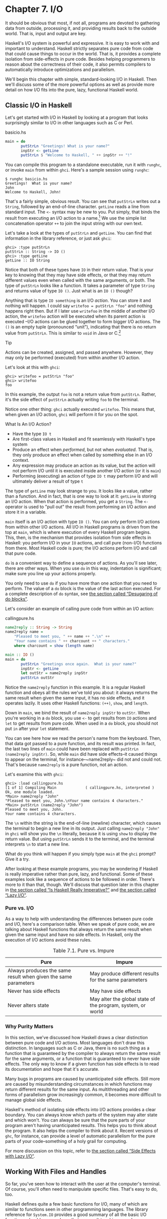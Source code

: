 * Chapter 7. I/O

It should be obvious that most, if not all, programs are
devoted to gathering data from outside, processing it, and providing
results back to the outside world. That is, input and output are key.

Haskell's I/O system is powerful and expressive. It is easy to
work with and important to understand. Haskell strictly separates pure
code from code that could cause things to occur in the world. That is,
it provides a complete isolation from side-effects in pure code. Besides
helping programmers to reason about the correctness of their code, it
also permits compilers to automatically introduce optimizations and
parallelism.

We'll begin this chapter with simple, standard-looking I/O in
Haskell. Then we'll discuss some of the more powerful options as well as
provide more detail on how I/O fits into the pure, lazy, functional
Haskell world.

** Classic I/O in Haskell

Let's get started with I/O in Haskell by looking at a program
that looks surprisingly similar to I/O in other languages such as C or
Perl.

#+CAPTION: basicio.hs
#+BEGIN_SRC haskell
main = do
       putStrLn "Greetings! What is your name?"
       inpStr <- getLine
       putStrLn $ "Welcome to Haskell, " ++ inpStr ++ "!"
#+END_SRC

You can compile this program to a standalone executable, run it
with ~runghc~, or invoke ~main~ from within ~ghci~. Here's a sample
session using ~runghc~:

#+BEGIN_SRC screen
$ runghc basicio.hs
Greetings!  What is your name?
John
Welcome to Haskell, John!
#+END_SRC

That's a fairly simple, obvious result. You can see that
~putStrLn~ writes out a ~String~, followed by an end-of-line character.
~getLine~ reads a line from standard input. The ~<-~ syntax may be new
to you. Put simply, that binds the result from executing an I/O action
to a name.[fn:1] We use the simple list
concatenation operator ~++~ to join the input string with our own text.

Let's take a look at the types of ~putStrLn~ and ~getLine~. You
can find that information in the library reference, or just ask ~ghci~:

#+BEGIN_SRC screen
ghci> :type putStrLn
putStrLn :: String -> IO ()
ghci> :type getLine
getLine :: IO String
#+END_SRC

Notice that both of these types have ~IO~ in their return value.
That is your key to knowing that they may have side effects, or that
they may return different values even when called with the same
arguments, or both. The type of ~putStrLn~ looks like a function. It
takes a parameter of type ~String~ and returns value of type ~IO ()~.
Just what is an ~IO ()~ though?

Anything that is type ~IO something~ is an I/O
/action/. You can store it and nothing will happen. I could say
~writefoo = putStrLn "foo"~ and nothing happens right then. But
if I later use ~writefoo~ in the middle of another I/O action, the
~writefoo~ action will be executed when its parent action is executed
–I/O actions can be glued together to form bigger I/O actions. The ~()~
is an empty tuple (pronounced “unit”), indicating that there is no
return value from ~putStrLn~. This is similar to ~void~ in Java or
C.[fn:2]

#+BEGIN_TIP
Tip

Actions can be created, assigned, and passed anywhere. However,
they may only be performed (executed) from within another I/O action.
#+END_TIP

Let's look at this with ~ghci~:

#+BEGIN_SRC screen
ghci> writefoo = putStrLn "foo"
ghci> writefoo
foo
#+END_SRC

In this example, the output ~foo~ is not a return value from
~putStrLn~. Rather, it's the side effect of ~putStrLn~ actually writing
~foo~ to the terminal.

Notice one other thing: ~ghci~ actually executed ~writefoo~.
This means that, when given an I/O action, ~ghci~ will perform it for
you on the spot.

#+BEGIN_NOTE
What Is An I/O Action?

- Have the type ~IO t~
- Are first-class values in Haskell and fit seamlessly with
  Haskell's type system
- Produce an effect when /performed/, but not when /evaluated/.
  That is, they only produce an effect when called by something else in
  an I/O context.
- Any expression may produce an action as its value, but the
  action will not perform I/O until it is executed inside another I/O
  action (or it is ~main~)
- Performing (executing) an action of type ~IO t~ may
  perform I/O and will ultimately deliver a result of type ~t~
#+END_NOTE

The type of ~getLine~ may look strange to you. It looks like a
value, rather than a function. And in fact, that is one way to look at
it: ~getLine~ is storing an I/O action. When that action is performed,
you get a ~String~. The ~<-~ operator is used to "pull out" the result
from performing an I/O action and store it in a variable.

~main~ itself is an I/O action with type ~IO ()~. You
can only perform I/O actions from within other I/O actions. All I/O in
Haskell programs is driven from the top at ~main~, which is where
execution of every Haskell program begins. This, then, is the mechanism
that provides isolation from side effects in Haskell: you perform I/O in
your ~IO~ actions, and call pure (non-I/O) functions from there. Most
Haskell code is pure; the I/O actions perform I/O and call that pure
code.

~do~ is a convenient way to define a sequence of actions. As
you'll see later, there are other ways. When you use ~do~ in this way,
indentation is significant; make sure you line up your actions properly.

You only need to use ~do~ if you have more than one action that
you need to perform. The value of a ~do~ block is the value of the last
action executed. For a complete description of ~do~ syntax, see
[[file:monads.html#monads.do][the section called “Desugaring of do
blocks”]].

Let's consider an example of calling pure code from within an
I/O action:

#+CAPTION: callingpure.hs
#+BEGIN_SRC haskell
name2reply :: String -> String
name2reply name =
    "Pleased to meet you, " ++ name ++ ".\n" ++
    "Your name contains " ++ charcount ++ " characters."
    where charcount = show (length name)

main :: IO ()
main = do
       putStrLn "Greetings once again.  What is your name?"
       inpStr <- getLine
       let outStr = name2reply inpStr
       putStrLn outStr
#+END_SRC

Notice the ~name2reply~ function in this example. It is a
regular Haskell function and obeys all the rules we've told you about:
it always returns the same result when given the same input, it has no
side effects, and it operates lazily. It uses other Haskell functions:
~(++)~, ~show~, and ~length~.

Down in ~main~, we bind the result of ~name2reply inpStr~ to
~outStr~. When you're working in a ~do~ block, you use ~<-~ to get
results from ~IO~ actions and ~let~ to get results from pure code. When
used in a ~do~ block, you should not put ~in~ after your ~let~
statement.

You can see here how we read the person's name from the
keyboard. Then, that data got passed to a pure function, and its result
was printed. In fact, the last two lines of ~main~ could have been
replaced with ~putStrLn (name2reply inpStr)~. So, while ~main~ did have
side effects–it caused things to appear on the terminal, for
instance–~name2reply~ did not and could not. That's because
~name2reply~ is a pure function, not an action.

Let's examine this with ~ghci~:

#+BEGIN_SRC screen
ghci> :load callingpure.hs
[1 of 1] Compiling Main             ( callingpure.hs, interpreted )
Ok, one module loaded.
*Main> name2reply "John"
"Pleased to meet you, John.\nYour name contains 4 characters."
*Main> putStrLn (name2reply "John")
Pleased to meet you, John.
Your name contains 4 characters.
#+END_SRC

The ~\n~ within the string is the end-of-line (newline)
character, which causes the terminal to begin a new line in its output.
Just calling ~name2reply "John"~ in ~ghci~ will show you the ~\n~
literally, because it is using ~show~ to display the return value. But
using ~putStrLn~ sends it to the terminal, and the terminal interprets
~\n~ to start a new line.

What do you think will happen if you simply type ~main~ at
the ~ghci~ prompt? Give it a try.

After looking at these example programs, you may be wondering
if Haskell is really imperative rather than pure, lazy, and functional.
Some of these examples look like a sequence of actions to be followed in
order. There's more to it than that, though. We'll discuss that question
later in this chapter in [[file:io.html#io.imperative][the section
called “Is Haskell Really Imperative?”]] and [[file:io.html#io.lazy][the
section called “Lazy I/O”]].

*** Pure vs. I/O

As a way to help with understanding the differences between
pure code and I/O, here's a comparison table. When we speak of pure
code, we are talking about Haskell functions that always return the same
result when given the same input and have no side effects. In Haskell,
only the execution of I/O actions avoid these rules.

#+CAPTION: Table 7.1. Pure vs. Impure
| Pure                                                           | Impure                                                      |
|----------------------------------------------------------------+-------------------------------------------------------------|
| Always produces the same result when given the same parameters | May produce different results for the same parameters       |
| Never has side effects                                         | May have side effects                                       |
| Never alters state                                             | May alter the global state of the program, system, or world |

*** Why Purity Matters

In this section, we've discussed how Haskell draws a clear
distinction between pure code and I/O actions. Most languages don't draw
this distinction. In languages such as C or Java, there is no such thing
as a function that is guaranteed by the compiler to always return the
same result for the same arguments, or a function that is guaranteed to
never have side effects. The only way to know if a given function has
side effects is to read its documentation and hope that it's accurate.

Many bugs in programs are caused by unanticipated side effects.
Still more are caused by misunderstanding circumstances in which
functions may return different results for the same input. As
multithreading and other forms of parallelism grow increasingly common,
it becomes more difficult to manage global side effects.

Haskell's method of isolating side effects into I/O actions
provides a clear boundary. You can always know which parts of the system
may alter state and which won't. You can always be sure that the pure
parts of your program aren't having unanticipated results. This helps
you to think about the program. It also helps the compiler to think
about it. Recent versions of ~ghc~, for instance, can provide a level of
automatic parallelism for the pure parts of your code–something of a
holy grail for computing.

For more discussion on this topic, refer to
[[file:io.html#io.sideeffects][the section called “Side Effects with
Lazy I/O”]].

** Working With Files and Handles

So far, you've seen how to interact with the user at the
computer's terminal. Of course, you'll often need to manipulate specific
files. That's easy to do, too.

Haskell defines quite a few basic functions for I/O, many of
which are similar to functions seen in other programming languages. The
library reference for ~System.IO~ provides a good summary of all the
basic I/O functions, should you need one that we aren't touching upon
here.

You will generally begin by using ~openFile~, which will give
you a file ~Handle~. That ~Handle~ is then used to perform specific
operations on the file. Haskell provides functions such as ~hPutStrLn~
that work just like ~putStrLn~ but take an additional argument–a
~Handle~–that specifies which file to operate upon. When you're done,
you'll use ~hClose~ to close the ~Handle~. These functions are all
defined in ~System.IO~, so you'll need to import that module when
working with files. There are "h" functions corresponding to virtually
all of the non-"h" functions; for instance, there is ~print~ for
printing to the screen and ~hPrint~ for printing to a file.

Let's start with an imperative way to read and write files.
This should seem similar to a ~while~ loop that you may find in other
languages. This isn't the best way to write it in Haskell; later, you'll
see examples of more Haskellish approaches.

#+CAPTION: toupper-imp.hs
#+BEGIN_SRC haskell
import System.IO
import Data.Char(toUpper)

main :: IO ()
main = do
       inh <- openFile "input.txt" ReadMode
       outh <- openFile "output.txt" WriteMode
       mainloop inh outh
       hClose inh
       hClose outh

mainloop :: Handle -> Handle -> IO ()
mainloop inh outh =
    do ineof <- hIsEOF inh
       if ineof
           then return ()
           else do inpStr <- hGetLine inh
                   hPutStrLn outh (map toUpper inpStr)
                   mainloop inh outh
#+END_SRC

Like every Haskell program, execution of this program begins
with ~main~. Two files are opened: ~input.txt~ is opened for reading,
and ~output.txt~ is opened for writing. Then we call ~mainloop~ to
process the file.

~mainloop~ begins by checking to see if we're at the end of
file (EOF) for the input. If not, we read a line from the input. We
write out the same line to the output, after first converting it to
uppercase. Then we recursively call ~mainloop~ again to continue
processing the file.[fn:3]

Notice that ~return~ call. This is not really the same as
~return~ in C or Python. In those languages, ~return~ is used to
terminate execution of the current function immediately, and to return a
value to the caller. In Haskell, ~return~ is the opposite of ~<-~. That
is, ~return~ takes a pure value and wraps it inside ~IO~. Since every I/O
action must return some ~IO~ type, if your result came from pure
computation, you must use ~return~ to wrap it in ~IO~. As an example, if
~7~ is an ~Int~, then ~return 7~ would create an action stored in a
value of type ~IO Int~. When executed, that action would produce the
result ~7~. For more details on ~return~, see
[[file:io.html#io.return][the section called “The True Nature of
Return”]].

Let's try running the program. We've got a file named
~input.txt~ that looks like this:

#+BEGIN_SRC haskell
This is input.txt

Test Input
I like Haskell
Haskell is great
I/O is fun

123456789
#+END_SRC

Now, you can use ~runghc toupper-imp.hs~ and you'll find
~output.txt~ in your directory. It should look like this:

#+BEGIN_SRC haskell
THIS IS INPUT.TXT

TEST INPUT
I LIKE HASKELL
HASKELL IS GREAT
I/O IS FUN

123456789
#+END_SRC

*** More on ~openFile~

Let's use ~ghci~ to check on the type of ~openFile~:

#+BEGIN_SRC screen
ghci> :module System.IO
ghci> :type openFile
openFile :: FilePath -> IOMode -> IO Handle
#+END_SRC

~FilePath~ is simply another name for ~String~. It is used in
the types of I/O functions to help clarify that the parameter is being
used as a filename, and not as regular data.

~IOMode~ specifies how the file is to be managed. The possible
values for ~IOMode~ are listed in
[[file:io.html#io.files.openFile.IOModes][Table 7.2, “Possible IOMode
Values”]].

#+CAPTION: Table 7.2. Possible IOMode Values
| ~IOMode~        | Can read? | Can write? | Starting position | Notes                                                                       |
|-----------------+-----------+------------+-------------------+-----------------------------------------------------------------------------|
| ~ReadMode~      | Yes       | No         | Beginning of file | File must exist already                                                     |
| ~WriteMode~     | No        | Yes        | Beginning of file | File is truncated (completely emptied) if it already existed                |
| ~ReadWriteMode~ | Yes       | Yes        | Beginning of file | File is created if it didn't exist; otherwise, existing data is left intact |
| ~AppendMode~    | No        | Yes        | End of file       | File is created if it didn't exist; otherwise, existing data is left intact |

While we are mostly working with text examples in this chapter,
binary files can also be used in Haskell. If you are working with a
binary file, you should use ~openBinaryFile~ instead of ~openFile~.
Operating systems such as Windows process files differently if they are
opened as binary instead of as text. On operating systems such as Linux,
both ~openFile~ and ~openBinaryFile~ perform the same operation.
Nevertheless, for portability, it is still wise to always use
~openBinaryFile~ if you will be dealing with binary data.

*** Closing Handles

You've already seen that ~hClose~ is used to close file
handles. Let's take a moment and think about why this is important.

As you'll see in [[file:io.html#io.buffering][the section
called “Buffering”]], Haskell maintains internal buffers for files. This
provides an important performance boost. However, it means that until
you call ~hClose~ on a file that is open for writing, your data may not
be flushed out to the operating system.

Another reason to make sure to ~hClose~ files is that open
files take up resources on the system. If your program runs for a long
time, and opens many files but fails to close them, it is conceivable
that your program could even crash due to resource exhaustion. All of
this is no different in Haskell than in other languages.

When a program exits, Haskell will normally take care of
closing any files that remain open. However, there are some
circumstances in which this may not happen[fn:4], so
once again, it is best to be responsible and call ~hClose~ all the time.

Haskell provides several tools for you to use to easily ensure
this happens, regardless of whether errors are present. You can read
about ~finally~ in [[file:io.html#io.example][the section called
“Extended Example: Functional I/O and Temporary Files”]] and ~bracket~ in
[[file:io-case-study-a-library-for-searching-the-filesystem.html#find.acquire.use.release][the
section called “The acquire-use-release cycle”]].

*** Seek and Tell

When reading and writing from a ~Handle~ that corresponds to a
file on disk, the operating system maintains an internal record of the
current position. Each time you do another read, the operating system
returns the next chunk of data that begins at the current position, and
increments the position to reflect the data that you read.

You can use ~hTell~ to find out your current position in the
file. When the file is initially created, it is empty and your position
will be 0. After you write out 5 bytes, your position will be 5, and so
on. ~hTell~ takes a ~Handle~ and returns an ~IO Integer~ with your position.

The companion to ~hTell~ is ~hSeek~. ~hSeek~ lets you change
the file position. It takes three parameters: a ~Handle~, a ~SeekMode~,
and a position.

~SeekMode~ can be one of three different values, which specify
how the given position is to be interpreted. ~AbsoluteSeek~ means that
the position is a precise location in the file. This is the same kind of
information that ~hTell~ gives you. ~RelativeSeek~ means to seek from
the current position. A positive number requests going forwards in the
file, and a negative number means going backwards. Finally,
~SeekFromEnd~ will seek to the specified number of bytes before the end
of the file. ~hSeek handle SeekFromEnd 0~ will take you to the
end of the file. For an example of ~hSeek~, refer to
[[file:io.html#io.example][the section called “Extended Example:
Functional I/O and Temporary Files”]].

Not all ~Handle~s are seekable. A ~Handle~ usually corresponds
to a file, but it can also correspond to other things such as network
connections, tape drives, or terminals. You can use ~hIsSeekable~ to see
if a given ~Handle~ is seekable.

*** Standard Input, Output, and Error

Earlier, we pointed out that for each non-"h" function, there
is usually also a corresponding "h" function that works on any ~Handle~.
In fact, the non-"h" functions are nothing more than shortcuts for their
"h" counterparts.

There are three pre-defined ~Handle~s in ~System.IO~. These
~Handle~s are always available for your use. They are ~stdin~, which
corresponds to standard input; ~stdout~ for standard output; and
~stderr~ for standard error. Standard input normally refers to the
keyboard, standard output to the monitor, and standard error also
normally goes to the monitor.

Functions such as ~getLine~ can thus be trivially defined like
this:

#+BEGIN_SRC haskell
getLine = hGetLine stdin
putStrLn = hPutStrLn stdout
print = hPrint stdout
#+END_SRC

#+BEGIN_TIP
Tip

We're using partial application here. If this isn't making
sense, consult [[file:functional-programming.html#fp.partialapp][the
section called “Partial function application and currying”]] for a
refresher.
#+END_TIP

Earlier, we told you what the three standard file handles
"normally" correspond to. That's because some operating systems let you
redirect the file handles to come from (or go to) different
places–files, devices, or even other programs. This feature is used
extensively in shell scripting on POSIX (Linux, BSD, Mac) operating
systems, but can also be used on Windows.

It often makes sense to use standard input and output instead
of specific files. This lets you interact with a human at the terminal.
But it also lets you work with input and output files–or even combine
your code with other programs–if that's what's
requested.[fn:5]

As an example, we can provide input to ~callingpure.hs~ in
advance like this:

#+BEGIN_SRC screen
$ echo John | runghc callingpure.hs
Greetings once again. What is your name?
Pleased to meet you, John.
Your name contains 4 characters.
#+END_SRC

While ~callingpure.hs~ was running, it did not wait for input
at the keyboard; instead it received ~John~ from the ~echo~ program.
Notice also that the output didn't contain the word ~John~ on a separate
line as it did when this program was run at the keyboard. The terminal
normally echoes everything you type back to you, but that is technically
input, and is not included in the output stream.

*** Deleting and Renaming Files

So far in this chapter, we've discussed the contents of the
files. Let's now talk a bit about the files themselves.

~System.Directory~ provides two functions you may find useful.
~removeFile~ takes a single argument, a filename, and deletes that
file.[fn:6] ~renameFile~ takes two filenames: the
first is the old name and the second is the new name. If the new
filename is in a different directory, you can also think of this as a
move. The old filename must exist prior to the call to ~renameFile~. If
the new file already exists, it is removed before the rename takes
place.

Like many other functions that take a filename, if the "old"
name doesn't exist, ~renameFile~ will raise an exception. More
information on exception handling can be found in
[[file:error-handling.html][Chapter 19, /Error handling/]].

There are many other functions in ~System.Directory~ for doing
things such as creating and removing directories, finding lists of files
in directories, and testing for file existence. These are discussed in
[[file:systems-programming-in-haskell.html#systems.directories][the
section called “Directory and File Information”]].

*** Temporary Files

Programmers frequently need temporary files. These files may be
used to store large amounts of data needed for computations, data to be
used by other programs, or any number of other uses.

While you could craft a way to manually open files with unique
names, the details of doing this in a secure way differ from platform to
platform. Haskell provides a convenient function called ~openTempFile~
(and a corresponding ~openBinaryTempFile~) to handle the difficult bits
for you.

~openTempFile~ takes two parameters: the directory in which to
create the file, and a "template" for naming the file. The directory
could simply be ~"."~ for the current working directory. Or you could
use ~System.Directory.getTemporaryDirectory~ to find the best place for
temporary files on a given machine. The template is used as the basis
for the file name; it will have some random characters added to it to
ensure that the result is truly unique. It guarantees that it will be
working on a unique filename, in fact.

The return type of ~openTempFile~ is
~IO (FilePath, Handle)~. The first part of the tuple is the
name of the file created, and the second is a ~Handle~ opened in
~ReadWriteMode~ over that file. When you're done with the file, you'll
want to ~hClose~ it and then call ~removeFile~ to delete it. See the
following example for a sample function to use.

** Extended Example: Functional I/O and Temporary Files

Here's a larger example that puts together some concepts from
this chapter, from some earlier chapters, and a few you haven't seen
yet. Take a look at the program and see if you can figure out what it
does and how it works.

#+CAPTION: tempfile.hs
#+BEGIN_SRC haskell
import System.IO
import System.Directory(getTemporaryDirectory, removeFile)
import System.IO.Error(catchIOError)
import Control.Exception(finally)

-- The main entry point. Work with a temp file in myAction.
main :: IO ()
main = withTempFile "mytemp.txt" myAction

{- The guts of the program. Called with the path and handle of a temporary
   file. When this function exits, that file will be closed and deleted
   because myAction was called from withTempFile. -}
myAction :: FilePath -> Handle -> IO ()
myAction tempname temph =
    do -- Start by displaying a greeting on the terminal
       putStrLn "Welcome to tempfile.hs"
       putStrLn $ "I have a temporary file at " ++ tempname

       -- Let's see what the initial position is
       pos <- hTell temph
       putStrLn $ "My initial position is " ++ show pos

       -- Now, write some data to the temporary file
       let tempdata = show [1..10]
       putStrLn $ "Writing one line containing " ++
                  show (length tempdata) ++ " bytes: " ++
                  tempdata
       hPutStrLn temph tempdata

       -- Get our new position. This doesn't actually modify pos
       -- in memory, but makes the name "pos" correspond to a different
       -- value for the remainder of the "do" block.
       pos <- hTell temph
       putStrLn $ "After writing, my new position is " ++ show pos

       -- Seek to the beginning of the file and display it
       putStrLn $ "The file content is: "
       hSeek temph AbsoluteSeek 0

       -- hGetContents performs a lazy read of the entire file
       c <- hGetContents temph

       -- Copy the file byte-for-byte to stdout, followed by \n
       putStrLn c

       -- Let's also display it as a Haskell literal
       putStrLn $ "Which could be expressed as this Haskell literal:"
       print c

{- This function takes two parameters: a filename pattern and another
   function. It will create a temporary file, and pass the name and Handle
   of that file to the given function.

   The temporary file is created with openTempFile. The directory is the one
   indicated by getTemporaryDirectory, or, if the system has no notion of
   a temporary directory, "." is used. The given pattern is passed to
   openTempFile.

   After the given function terminates, even if it terminates due to an
   exception, the Handle is closed and the file is deleted. -}
withTempFile :: String -> (FilePath -> Handle -> IO a) -> IO a
withTempFile pattern func =
    do -- The library ref says that getTemporaryDirectory may raise on
       -- exception on systems that have no notion of a temporary directory.
       -- So, we run getTemporaryDirectory under catchIOError. catchIOError takes
       -- two functions: one to run, and a different one to run if the
       -- first raised an exception. If getTemporaryDirectory raised an
       -- exception, just use "." (the current working directory).
       tempdir <- catchIOError (getTemporaryDirectory) (\_ -> return ".")
       (tempfile, temph) <- openTempFile tempdir pattern

       -- Call (func tempfile temph) to perform the action on the temporary
       -- file. finally takes two actions. The first is the action to run.
       -- The second is an action to run after the first, regardless of
       -- whether the first action raised an exception. This way, we ensure
       -- the temporary file is always deleted. The return value from finally
       -- is the first action's return value.
       finally (func tempfile temph)
               (do hClose temph
                   removeFile tempfile)
#+END_SRC

Let's start looking at this program from the end. The
~withTempFile~ function demonstrates that Haskell doesn't forget its
functional nature when I/O is introduced. This function takes a ~String~
and another function. The function passed to ~withTempFile~ is invoked
with the name and ~Handle~ of a temporary file. When that function
exits, the temporary file is closed and deleted. So even when dealing
with I/O, we can still find the idiom of passing functions as parameters
to be convenient. Lisp programmers might find our ~withTempFile~
function similar to Lisp's ~with-open-file~ function.

There is some exception handling going on to make the program
more robust in the face of errors. You normally want the temporary files
to be deleted after processing completes, even if something went wrong.
So we make sure that happens. For more on exception handling, see
[[file:error-handling.html][Chapter 19, /Error handling/]].

Let's return to the start of the program. ~main~ is defined
simply as ~withTempFile "mytemp.txt" myAction~. ~myAction~, then, will
be invoked with the name and ~Handle~ of the temporary file.

~myAction~ displays some information to the terminal, writes
some data to the file, seeks to the beginning of the file, and reads the
data back with ~hGetContents~.[fn:7] It then
displays the contents of the file byte-for-byte, and also as a Haskell
literal via ~print c~. That's the same as ~putStrLn (show c)~.

Let's look at the output:

#+BEGIN_SRC screen
$ runhaskell tempfile.hs
Welcome to tempfile.hs
I have a temporary file at /tmp/mytemp8572.txt
My initial position is 0
Writing one line containing 22 bytes: [1,2,3,4,5,6,7,8,9,10]
After writing, my new position is 23
The file content is:
[1,2,3,4,5,6,7,8,9,10]

Which could be expressed as this Haskell literal:
"[1,2,3,4,5,6,7,8,9,10]\n"
#+END_SRC

Every time you run this program, your temporary file name
should be slightly different since it contains a randomly-generated
component. Looking at this output, there are a few questions that might
occur to you:

1. Why is your position 23 after writing a line with 22 bytes?
2. Why is there an empty line after the file content display?
3. Why is there a ~\n~ at the end of the Haskell literal
   display?

You might be able to guess that the answers to all three
questions are related. See if you can work out the answers for a moment.
If you need some help, here are the explanations:

1. That's because we used ~hPutStrLn~ instead of ~hPutStr~ to
   write the data. ~hPutStrLn~ always terminates the line by writing a
   ~\n~ at the end, which didn't appear in ~tempdata~.
2. We used ~putStrLn c~ to display the file contents ~c~.
   Because the data was written originally with ~hPutStrLn~, ~c~ ends
   with the newline character, and ~putStrLn~ adds a second newline
   character. The result is a blank line.
3. The ~\n~ is the newline character from the original
   ~hPutStrLn~.

As a final note, the byte counts may be different on some
operating systems. Windows, for instance, uses the two-byte sequence
~\r\n~ as the end-of-line marker, so you may see differences on that
platform.

** Lazy I/O

So far in this chapter, you've seen examples of fairly
traditional I/O. Each line, or block of data, is requested individually
and processed individually.

Haskell has another approach available to you as well. Since
Haskell is a lazy language, meaning that any given piece of data is only
evaluated when its value must be known, there are some novel ways of
approaching I/O.

*** hGetContents

One novel way to approach I/O is the ~hGetContents~
function.[fn:8] ~hGetContents~ has the type
~Handle -> IO String~. The ~String~ it returns represents all of the
data in the file given by the ~Handle~.[fn:9]

In a strictly-evaluated language, using such a function is
often a bad idea. It may be fine to read the entire contents of a 2KB
file, but if you try to read the entire contents of a 500GB file, you
are likely to crash due to lack of RAM to store all that data. In these
languages, you would traditionally use mechanisms such as loops to
process the file's entire data.

But ~hGetContents~ is different. The ~String~ it returns is
evaluated lazily. At the moment you call ~hGetContents~, nothing is
actually read. Data is only read from the ~Handle~ as the elements
(characters) of the list are processed. As elements of the ~String~ are
no longer used, Haskell's garbage collector automatically frees that
memory. All of this happens completely transparently to you. And since
you have what looks like–and, really, is–a pure ~String~, you can
pass it to pure (non-I/O) code.

Let's take a quick look at an example. Back in
[[file:io.html#io.files][the section called “Working With Files and
Handles”]], you saw an imperative program that converted the entire
content of a file to uppercase. Its imperative algorithm was similar to
what you'd see in many other languages. Here now is the much simpler
algorithm that exploits lazy evaluation:

#+CAPTION: toupper-lazy1.hs
#+BEGIN_SRC haskell
import System.IO
import Data.Char(toUpper)

main :: IO ()
main = do
       inh <- openFile "input.txt" ReadMode
       outh <- openFile "output.txt" WriteMode
       inpStr <- hGetContents inh
       let result = processData inpStr
       hPutStr outh result
       hClose inh
       hClose outh

processData :: String -> String
processData = map toUpper
#+END_SRC

Notice that ~hGetContents~ handled /all/ of the reading for us.
Also, take a look at ~processData~. It's a pure function since it has no
side effects and always returns the same result each time it is called.
It has no need to know–and no way to tell–that its input is being
read lazily from a file in this case. It can work perfectly well with a
20-character literal or a 500GB data dump on disk.

You can even verify that with ~ghci~:

#+BEGIN_SRC screen
Prelude> :load toupper-lazy1.hs
[1 of 1] Compiling Main             ( toupper-lazy1.hs, interpreted )
Ok, one module loaded.
*Main> processData "Hello, there! How are you?"
"HELLO, THERE! HOW ARE YOU?"
"HELLO, THERE!  HOW ARE YOU?"
*Main> :type processData
processData :: String -> String
*Main> :type processData "Hello!"
processData "Hello!" :: String
#+END_SRC

#+BEGIN_WARNING
Warning

If we had tried to hang on to ~inpStr~ in the above example,
past the one place where it was used (the call to ~processData~), the
program would have lost its memory efficiency. That's because the
compiler would have been forced to keep ~inpStr~'s value in memory for
future use. Here it knows that ~inpStr~ will never be reused, and frees
the memory as soon as it is done with it. Just remember: memory is only
freed after its last use.
#+END_WARNING

This program was a bit verbose to make it clear that there was
pure code in use. Here's a bit more concise version, which we will build
on in the next examples:

#+CAPTION: toupper-lazy2.hs
#+BEGIN_SRC haskell
import System.IO
import Data.Char(toUpper)

main = do
       inh <- openFile "input.txt" ReadMode
       outh <- openFile "output.txt" WriteMode
       inpStr <- hGetContents inh
       hPutStr outh (map toUpper inpStr)
       hClose inh
       hClose outh
#+END_SRC

You are not required to ever consume all the data from the
input file when using ~hGetContents~. Whenever the Haskell system
determines that the entire string ~hGetContents~ returned can be garbage
collected–which means it will never again be used–the file is
closed for you automatically. The same principle applies to data read
from the file. Whenever a given piece of data will never again be
needed, the Haskell environment releases the memory it was stored
within. Strictly speaking, we wouldn't have to call ~hClose~ at all in
this example program. However, it is still a good practice to get into,
as later changes to a program could make the call to ~hClose~ important.

#+BEGIN_WARNING
Warning

When using ~hGetContents~, it is important to remember that
even though you may never again explicitly reference ~Handle~ directly
in the rest of the program, you must not close the ~Handle~ until you
have finished consuming its results via ~hGetContents~. Doing so would
cause you to miss on some or all of the file's data. Since Haskell is
lazy, you generally can assume that you have consumed input only after
you have output the result of the computations involving the input.
#+END_WARNING

*** readFile and writeFile

Haskell programmers use ~hGetContents~ as a filter quite often.
They read from one file, do something to the data, and write the result
out elsewhere. This is so common that there are some shortcuts for doing
it. ~readFile~ and ~writeFile~ are shortcuts for working with files as
strings. They handle all the details of opening files, closing files,
reading data, and writing data. ~readFile~ uses ~hGetContents~
internally.

Can you guess the Haskell types of these functions? Let's check
with ~ghci~:

#+BEGIN_SRC screen
ghci> :type readFile
readFile :: FilePath -> IO String
ghci> :type writeFile
writeFile :: FilePath -> String -> IO ()
#+END_SRC

Now, here's an example program that uses ~readFile~ and
~writeFile~:

#+CAPTION: toupper-lazy3.hs
#+BEGIN_SRC haskell
import Data.Char(toUpper)

main = do
       inpStr <- readFile "input.txt"
       writeFile "output.txt" (map toUpper inpStr)
#+END_SRC

Look at that–the guts of the program take up only two lines!
~readFile~ returned a lazy ~String~, which we stored in ~inpStr~. We
then took that, processed it, and passed it to ~writeFile~ for writing.

Neither ~readFile~ nor ~writeFile~ ever provide a ~Handle~ for
you to work with, so there is nothing to ever ~hClose~. ~readFile~ uses
~hGetContents~ internally, and the underlying ~Handle~ will be closed
when the returned ~String~ is garbage-collected or all the input has
been consumed. ~writeFile~ will close its underlying ~Handle~ when the
entire ~String~ supplied to it has been written.

*** A Word On Lazy Output

By now, you should understand how lazy input works in Haskell.
But what about laziness during output?

As you know, nothing in Haskell is evaluated before its value
is needed. Since functions such as ~writeFile~ and ~putStr~ write out
the entire ~String~ passed to them, that entire ~String~ must be
evaluated. So you are guaranteed that the argument to ~putStr~ will be
evaluated in full.[fn:10]

But what does that mean for laziness of the input? In the
examples above, will the call to ~putStr~ or ~writeFile~ force the
entire input string to be loaded into memory at once, just to be written
out?

The answer is no. ~putStr~ (and all the similar output
functions) write out data as it becomes available. They also have no
need for keeping around data already written, so as long as nothing else
in the program needs it, the memory can be freed immediately. In a
sense, you can think of the ~String~ between ~readFile~ and ~writeFile~
as a pipe linking the two. Data goes in one end, is transformed some
way, and flows back out the other.

You can verify this yourself by generating a large =input.txt=
for =toupper-lazy3.hs=. It may take a bit to process, but you should see
a constant–and low–memory usage while it is being processed.

*** ~interact~

You learned that ~readFile~ and ~writeFile~ address the common
situation of reading from one file, making a conversion, and writing to
a different file. There's a situation that's even more common than that:
reading from standard input, making a conversion, and writing the result
to standard output. For that situation, there is a function called
~interact~. The type of ~interact~ is ~(String -> String) -> IO ()~.
That is, it takes one argument: a function of type ~String -> String~.
That function is passed the result of ~getContents~–that is, standard
input read lazily. The result of that function is sent to standard
output.

We can convert our example program to operate on standard input
and standard output by using ~interact~. Here's one way to do that:

#+CAPTION: toupper-lazy4.hs
#+BEGIN_SRC haskell
import Data.Char(toUpper)

main = interact (map toUpper)
#+END_SRC

Look at that–/one/ line of code to achieve our
transformation! To achieve the same effect as with the previous
examples, you could run this one like this:

#+BEGIN_SRC screen
$ runghc toupper-lazy4.hs < input.txt > output.txt
#+END_SRC

Or, if you'd like to see the output printed to the screen, you
could type:

#+BEGIN_SRC screen
$ runghc toupper-lazy4.hs < input.txt
#+END_SRC

If you want to see that Haskell output truly does write out
chunks of data as soon as they are received, run
~runghc toupper-lazy4.hs~ without any other command-line
parameters. You should see each character echoed back out as soon as you
type it, but in uppercase. Buffering may change this behavior; see
[[file:io.html#io.buffering][the section called “Buffering”]] later in
this chapter for more on buffering. If you see each line echoed as soon
as you type it, or even nothing at all for awhile, buffering is causing
this behavior.

You can also write simple interactive programs using
~interact~. Let's start with a simple example: adding a line of text
before the uppercase output.

#+CAPTION: toupper-lazy5.hs
#+BEGIN_SRC haskell
import Data.Char(toUpper)

main = interact (map toUpper . (++) "Your data, in uppercase, is:\n\n")
#+END_SRC

#+BEGIN_TIP
Tip

If the use of the ~.~ operator is confusing, you might wish to
refer to [[file:functional-programming.html#fp.compose][the section
called “Code reuse through composition”]].
#+END_TIP

Here we add a string at the beginning of the output. Can you
spot the problem, though?

Since we're calling ~map~ on the /result/ of ~(++)~, that
header itself will appear in uppercase. We can fix that in this way:

#+CAPTION: toupper-lazy6.hs
#+BEGIN_SRC haskell
import Data.Char(toUpper)

main = interact ((++) "Your data, in uppercase, is:\n\n" . 
                 map toUpper)
#+END_SRC

This moved the header outside of the ~map~.

**** Filters with ~interact~

Another common use of ~interact~ is filtering. Let's say that
you want to write a program that reads a file and prints out every line
that contains the character "a". Here's how you might do that with
~interact~:

#+CAPTION: filter.hs
#+BEGIN_SRC haskell
main = interact (unlines . filter (elem 'a') . lines)
#+END_SRC

This may have introduced three functions that you aren't
familiar with yet. Let's inspect their types with ~ghci~:

#+BEGIN_SRC screen
ghci> :type lines
lines :: String -> [String]
ghci> :type unlines
unlines :: [String] -> String
ghci> :type elem
elem :: (Eq a) => a -> [a] -> Bool
#+END_SRC

Can you guess what these functions do just by looking at their
types? If not, you can find them explained in
[[file:functional-programming.html#fp.splitlines][the section called
“Warming up: portably splitting lines of text”]] and
[[file:functional-programming.html#fp.lists.strings][the section called
“Special string-handling functions”]]. You'll frequently see ~lines~ and
~unlines~ used with I/O. Finally, ~elem~ takes a element and a list and
returns ~True~ if that element occurs anywhere in the list.

Try running this over our standard example input:

#+BEGIN_SRC screen
$ runghc filter.hs < input.txt
I like Haskell
Haskell is great
#+END_SRC

Sure enough, you got back the two lines that contain an "a".
Lazy filters are a powerful way to use Haskell. When you think about it,
a filter–such as the standard Unix program ~grep~–sounds a lot like
a function. It takes some input, applies some computation, and generates
a predictable output.

** The IO Monad

You've seen a number of examples of I/O in Haskell by this
point. Let's take a moment to step back and think about how I/O relates
to the broader Haskell language.

Since Haskell is a pure language, if you give a certain
function a specific argument, the function will return the same result
every time you give it that argument. Moreover, the function will not
change anything about the program's overall state.

You may be wondering, then, how I/O fits into this picture.
Surely if you want to read a line of input from the keyboard, the
function to read input can't possibly return the same result every time
it is run, right? Moreover, I/O is all about changing state. I/O could
cause pixels on a terminal to light up, to cause paper to start coming
out of a printer, or even to cause a package to be shipped from a
warehouse on a different continent. I/O doesn't just change the state of
a program. You can think of I/O as changing the state of the world.

*** Actions

Most languages do not make a distinction between a pure
function and an impure one. Haskell has functions in the mathematical
sense: they are purely computations which cannot be altered by anything
external. Moreover, the computation can be performed at any time–or
even never, if its result is never needed.

Clearly, then, we need some other tool to work with I/O. That
tool in Haskell is called /actions/. Actions resemble functions. They do
nothing when they are defined, but perform some task when they are
invoked. I/O actions are defined within the IO monad. Monads are a
powerful way of chaining functions together purely and are covered in
[[file:monads.html][Chapter 14, /Monads/]]. It's not necessary to
understand monads in order to understand I/O. Just understand that the
result type of actions is "tagged" with IO. Let's take a look at some
types:

#+BEGIN_SRC screen
ghci> :type putStrLn
putStrLn :: String -> IO ()
ghci> :type getLine
getLine :: IO String
#+END_SRC

The type of ~putStrLn~ is just like any other function. The
function takes one parameter and returns an ~IO ()~. This ~IO ()~ is the
action. You can store and pass actions in pure code if you wish, though
this isn't frequently done. An action doesn't do anything until it is
invoked. Let's look at an example of this:

#+CAPTION: actions.hs
#+BEGIN_SRC haskell
str2action :: String -> IO ()
str2action input = putStrLn ("Data: " ++ input)

list2actions :: [String] -> [IO ()]
list2actions = map str2action

numbers :: [Int]
numbers = [1..10]

strings :: [String]
strings = map show numbers

actions :: [IO ()]
actions = list2actions strings

printitall :: IO ()
printitall = runall actions

-- Take a list of actions, and execute each of them in turn.
runall :: [IO ()] -> IO ()
runall [] = return ()
runall (firstelem:remainingelems) = 
    do firstelem
       runall remainingelems

main = do str2action "Start of the program"
          printitall
          str2action "Done!"
#+END_SRC

~str2action~ is a function that takes one parameter and returns
an ~IO ()~. As you can see at the end of ~main~, you could use this
directly in another action and it will print out a line right away. Or,
you can store---but not execute---the action from pure code. You can see
an example of that in ~list2actions~---we use ~map~ over ~str2action~
and return a list of actions, just like we would with other pure data.
You can see that everything up through ~printitall~ is built up with
pure tools.

Although we define ~printitall~, it doesn't get executed until
its action is evaluated somewhere else. Notice in ~main~ how we use
~str2action~ as an I/O action to be executed, but earlier we used it
outside of the I/O monad and assembled results into a list.

You could think of it this way: every statement, except ~let~,
in a ~do~ block must yield an I/O action which will be executed.

The call to ~printitall~ finally executes all those actions.
Actually, since Haskell is lazy, the actions aren't generated until here
either.

When you run the program, your output will look like this:

#+BEGIN_SRC screen
Data: Start of the program
Data: 1
Data: 2
Data: 3
Data: 4
Data: 5
Data: 6
Data: 7
Data: 8
Data: 9
Data: 10
Data: Done!
#+END_SRC

We can actually write this in a much more compact way. Consider
this revision of the example:

#+CAPTION: actions2.hs
#+BEGIN_SRC haskell
str2message :: String -> String
str2message input = "Data: " ++ input

str2action :: String -> IO ()
str2action = putStrLn . str2message

numbers :: [Int]
numbers = [1..10]

main = do str2action "Start of the program"
          mapM_ (str2action . show) numbers
          str2action "Done!"
#+END_SRC

Notice in ~str2action~ the use of the standard function
composition operator. In ~main~, there's a call to ~mapM_~. This
function is similar to ~map~. It takes a function and a list. The
function supplied to ~mapM_~ is an I/O action that is executed for every
item in the list. ~mapM_~ throws out the result of the function, though
you can use ~mapM~ to return a list of I/O results if you want them.
Take a look at their types:

#+BEGIN_SRC screen
ghci> :type mapM
mapM :: (Monad m) => (a -> m b) -> [a] -> m [b]
ghci> :type mapM_
mapM_ :: (Monad m) => (a -> m b) -> [a] -> m ()
#+END_SRC

#+BEGIN_TIP
Tip

These functions actually work for more than just I/O; they work
for any ~Monad~. For now, wherever you see "M", just think "IO". Also,
functions that end with an underscore typically discard their result.
#+END_TIP

Why a ~mapM~ when we already have ~map~? Because ~map~ is a
pure function that returns a list. It doesn't–and can't–actually
execute actions directly. ~mapM~ is a utility that lives in the IO monad
and thus can actually execute the actions.[fn:11]

Going back to ~main~, ~mapM_~ applies ~(str2action . show)~ to
every element in ~numbers~. ~show~ converts each number to a ~String~
and ~str2action~ converts each ~String~ to an action. ~mapM_~ combines
these individual actions into one big action that prints out lines.

*** Sequencing

~do~ blocks are actually shortcut notations for joining
together actions. There are two operators that you can use instead of
~do~ blocks: ~>>~ and ~>>=~. Let's look at their types in ~ghci~:

#+BEGIN_SRC screen
ghci> :type (>>)
(>>) :: (Monad m) => m a -> m b -> m b
ghci> :type (>>=)
(>>=) :: (Monad m) => m a -> (a -> m b) -> m b
#+END_SRC

The ~>>~ operator sequences two actions together: the first
action is performed, then the second. The result of the computation is
the result of the second action. The result of the first action is
thrown away. This is similar to simply having a line in a ~do~ block.
You might write ~putStrLn "line 1" >>~ putStrLn "line 2" to test this
out. It will print out two lines, discard the result from the first
~putStrLn~, and provide the result from the second.

The ~>>=~ operator runs an action, then passes its result to a
function that returns an action. That second action is run as well, and
the result of the entire expression is the result of that second action.
As an example, you could write ~getLine >>= putStrLn~, which would read
a line from the keyboard and then display it back out.

Let's re-write one of our examples to avoid ~do~ blocks.
Remember this example from the start of the chapter?

#+CAPTION: basicio.hs
#+BEGIN_SRC haskell
main = do
       putStrLn "Greetings!  What is your name?"
       inpStr <- getLine
       putStrLn $ "Welcome to Haskell, " ++ inpStr ++ "!"
#+END_SRC

Let's write that without a ~do~ block:

#+CAPTION: basicio-nodo.hs
#+BEGIN_SRC haskell
main =
    putStrLn "Greetings!  What is your name?" >>
    getLine >>=
    (\ inpStr -> putStrLn $ "Welcome to Haskell, " ++ inpStr ++ "!")
#+END_SRC

The Haskell compiler internally performans a translation just
like this when you define a ~do~ block.

#+BEGIN_TIP
Tip

Forgetting how to use ~\~ (lambda expressions)? See
[[file:functional-programming.html#fp.anonymous][the section called
“Anonymous (lambda) functions”]].
#+END_TIP

*** The True Nature of Return

Earlier in this chapter, we mentioned that ~return~ is probably
not what it looks like. Many languages have a keyword named ~return~
that aborts execution of a function immediately and returns a value to
the caller.

The Haskell ~return~ function is quite different. In Haskell,
~return~ is used to wrap data in a monad. When speaking about I/O,
~return~ is used to take pure data and bring it into the IO monad.

Now, why would we want to do that? Remember that anything whose
result depends on I/O must be within the IO monad. So if we are writing
a function that performs I/O, then a pure computation, we will need to
use ~return~ to make this pure computation the proper return value of
the function. Otherwise, a type error would occur. Here's an example:

#+CAPTION: return1.hs
#+BEGIN_SRC haskell
import Data.Char(toUpper)

isGreen :: IO Bool
isGreen =
    do putStrLn "Is green your favorite color?"
       inpStr <- getLine
       return ((toUpper . head $ inpStr) == 'Y')
#+END_SRC

We have a pure computation that yields a ~Bool~. That
computation is passed to ~return~, which puts it into the IO monad.
Since it is the last value in the ~do~ block, it becomes the return
value of ~isGreen~, but this is not because we used the ~return~
function.

Here's a version of the same program with the pure computation
broken out into a separate function. This helps keep the pure code
separate, and can also make the intent more clear.

#+CAPTION: return2.hs
#+BEGIN_SRC haskell
import Data.Char(toUpper)

isYes :: String -> Bool
isYes inpStr = (toUpper . head $ inpStr) == 'Y'

isGreen :: IO Bool
isGreen =
    do putStrLn "Is green your favorite color?"
       inpStr <- getLine
       return (isYes inpStr)
#+END_SRC

Finally, here's a contrived example to show that ~return~ truly
does not have to occur at the end of a ~do~ block. In practice, it
usually is, but it need not be so.

#+CAPTION: return3.hs
#+BEGIN_SRC haskell
returnTest :: IO ()
returnTest =
    do one <- return 1
       let two = 2
       putStrLn $ show (one + two)
#+END_SRC

Notice that we used ~<-~ in combination with ~return~, but
~let~ in combination with the simple literal. That's because we needed
both values to be pure in order to add them, and ~<-~ pulls things out
of monads, effectively reversing the effect of ~return~. Run this in
~ghci~ and you'll see ~3~ displayed, as expected.

** Is Haskell Really Imperative?

These ~do~ blocks may look a lot like an imperative language.
After all, you're giving commands to run in sequence most of the time.

But Haskell remains a lazy language at its core. While it is
necessary to sequence actions for I/O at times, this is done using tools
that are part of Haskell already. Haskell achieves a nice separation of
I/O from the rest of the language through the IO monad as well.

** Side Effects with Lazy I/O

Earlier in this chapter, you read about ~hGetContents~. We
explained that the ~String~ it returns can be used in pure code.

We need to get a bit more specific about what side effects are.
When we say Haskell has no side-effects, what exactly does that mean?

At a certain level, side-effects are always possible. A
poorly-written loop, even if written in pure code, could cause the
system's RAM to be exhausted and the machine to crash. Or it could cause
data to be swapped to disk.

When we speak of no side effects, we mean that pure code in
Haskell can't run commands that trigger side effects. Pure functions
can't modify a global variable, request I/O, or run a command to take
down a system.

When you have a ~String~ from ~hGetContents~ that is passed to
a pure function, the function has no idea that this ~String~ is backed
by a disk file. It will behave just as it always would, but processing
that ~String~ may cause the environment to issue I/O commands. The pure
function isn't issuing them; they are happening as a result of the
processing the pure function is doing, just as with the example of
swapping RAM to disk.

In some cases, you may need more control over exactly when your
I/O occurs. Perhaps you are reading data interactively from the user, or
via a pipe from another program, and need to communicate directly with
the user. In those cases, ~hGetContents~ will probably not be
appropriate.

** Buffering

The I/O subsystem is one of the slowest parts of a modern
computer. Completing a write to disk can take thousands of times as long
as a write to memory. A write over the network can be hundreds or
thousands of times slower yet. Even if your operation doesn't directly
communicate with the disk–perhaps because the data is cached–I/O
still involves a system call, which slows things down by itself.

For this reason, modern operating systems and programming
languages both provide tools to help programs perform better where I/O
is concerned. The operating system typically performs caching–storing
frequently-used pieces of data in memory for faster access.

Programming languages typically perform buffering. This means
that they may request one large chunk of data from the operating system,
even if the code underneath is processing data one character at a time.
By doing this, they can achieve remarkable performance gains because
each request for I/O to the operating system carries a processing cost.
Buffering allows us to read the same amount of data with far fewer I/O
requests.

Haskell, too, provides buffering in its I/O system. In many
cases, it is even on by default. Up till now, we have pretended it isn't
there. Haskell usually is good about picking a good default buffering
mode. But this default is rarely the fastest. If you have speed-critical
I/O code, changing buffering could make a significant impact on your
program.

*** Buffering Modes

There are three different buffering modes in Haskell. They are
defined as the ~BufferMode~ type: ~NoBuffering~, ~LineBuffering~, and
~BlockBuffering~.

~NoBuffering~ does just what it sounds like–no buffering. Data
read via functions like ~hGetLine~ will be read from the OS one
character at a time. Data written will be written immediately, and also
often will be written one character at a time. For this reason,
~NoBuffering~ is usually a very poor performer and not suitable for
general-purpose use.

~LineBuffering~ causes the output buffer to be written whenever
the newline character is output, or whenever it gets too large. On
input, it will usually attempt to read whatever data is available in
chunks until it first sees the newline character. When reading from the
terminal, it should return data immediately after each press of ~Enter~.
It is often a reasonable default.

~BlockBuffering~ causes Haskell to read or write data in
fixed-size chunks when possible. This is the best performer when
processing large amounts of data in batch, even if that data is
line-oriented. However, it is unusable for interactive programs because
it will block input until a full block is read. ~BlockBuffering~ accepts
one parameter of type ~Maybe~: if ~Nothing~, it will use an
implementation-defined buffer size. Or, you can use a setting such as
~Just 4096~ to set the buffer to 4096 bytes.

The default buffering mode is dependent upon the operating
system and Haskell implementation. You can ask the system for the
current buffering mode by calling ~hGetBuffering~. The current mode can
be set with ~hSetBuffering~, which accepts a ~Handle~ and ~BufferMode~.
As an example, you can say
~hSetBuffering stdin (BlockBuffering Nothing)~.

*** Flushing The Buffer

For any type of buffering, you may sometimes want to force
Haskell to write out any data that has been saved up in the buffer.
There are a few times when this will happen automatically: a call to
~hClose~, for instance. Sometimes you may want to instead call ~hFlush~,
which will force any pending data to be written immediately. This could
be useful when the ~Handle~ is a network socket and you want the data to
be transmitted immediately, or when you want to make the data on disk
available to other programs that might be reading it concurrently.

** Reading Command-Line Arguments

Many command-line programs are interested in the parameters
passed on the command line. ~System.Environment.getArgs~ returns
~IO [String]~ listing each argument. This is the same as ~argv~ in C,
starting with ~argv[1]~. The program name (~argv[0]~ in C) is available
from ~System.Environment.getProgName~.

The ~System.Console.GetOpt~ module provides some tools for
parsing command-line options. If you have a program with complex
options, you may find it useful. You can find an example of its use in
[[file:software-transactional-memory.html#stm.urlcheck.parseArgs][the
section called “Command line parsing”]].

** Environment Variables

If you need to read environment variables, you can use one of
two functions in ~System.Environment~: ~getEnv~ or ~getEnvironment~.
~getEnv~ looks for a specific variable and raises an exception if it
doesn't exist. ~getEnvironment~ returns the whole environment as a
~[(String, String)]~, and then you can use functions such as ~lookup~ to
find the environment entry you want.

Setting environment variables is not defined in a
cross-platform way in Haskell. If you are on a POSIX platform such as
Linux, you can use ~putEnv~ or ~setEnv~ from the ~System.Posix.Env~
module. Environment setting is not defined for Windows.

[fn:1] You will later see that it has a more broad
application, but it is sufficient to think of it in these terms for now.
[fn:2] The type of the value ~()~ is also ~()~.
[fn:3] Imperative programmers might be concerned that
such a recursive call would consume large amounts of stack space. In
Haskell, recursion is a common idiom, and the compiler is smart enough
to avoid consuming much stack by optimizing tail-recursive functions.
[fn:4] If there was a bug in the C part of a hybrid
program, for instance
[fn:5] For more information on interoperating with other
programs with pipes, see
[[file:systems-programming-in-haskell.html#systems.piping][the section
called “Extended Example: Piping”]].
[fn:6] POSIX programmers may be interested to know that
this corresponds to ~unlink()~ in C.
[fn:7] ~hGetContents~ will be discussed in
[[file:io.html#io.lazy][the section called “Lazy I/O”]]
[fn:8] There is also a shortcut function ~getContents~
that operates on standard input.
[fn:9] More precisely, it is the entire data from the
current position of the file pointer to the end of the file.
[fn:10] Excepting I/O errors such as a full disk, of
course.
[fn:11] Technically speaking, ~mapM~ combines a bunch of
separate I/O actions into one big action. The separate actions are
executed when the big action is.
